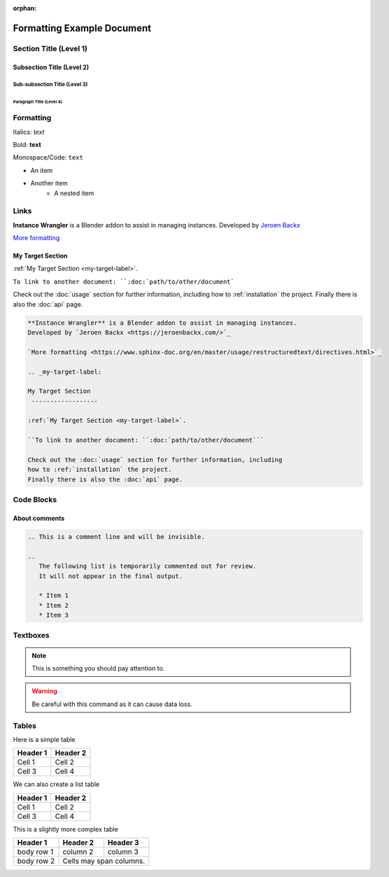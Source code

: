:orphan:

.. _formatting-examples:

===========================
Formatting Example Document
===========================

Section Title (Level 1)
=======================

Subsection Title (Level 2)
--------------------------

Sub-subsection Title (Level 3)
^^^^^^^^^^^^^^^^^^^^^^^^^^^^^^

Paragraph Title (Level 4)
"""""""""""""""""""""""""

Formatting
==========

Italics: *text*

Bold: **text**

Monospace/Code: ``text``

* An item
* Another item
   * A nested item

.. This is a comment line and will be invisible.

Links
======

**Instance Wrangler** is a Blender addon to assist in managing instances.
Developed by `Jeroen Backx <https://jeroenbackx.com/>`_

`More formatting <https://www.sphinx-doc.org/en/master/usage/restructuredtext/directives.html>`_

.. _my-target-label:

My Target Section
------------------

:ref:`My Target Section <my-target-label>`.

``To link to another document: ``:doc:`path/to/other/document```

Check out the :doc:`usage` section for further information, including
how to :ref:`installation` the project.
Finally there is also the :doc:`api` page. 

.. code-block:: console

   **Instance Wrangler** is a Blender addon to assist in managing instances.
   Developed by `Jeroen Backx <https://jeroenbackx.com/>`_
    
   `More formatting <https://www.sphinx-doc.org/en/master/usage/restructuredtext/directives.html>`_
    
   .. _my-target-label:
    
   My Target Section
    ------------------
    
   :ref:`My Target Section <my-target-label>`.
    
   ``To link to another document: ``:doc:`path/to/other/document```
    
   Check out the :doc:`usage` section for further information, including
   how to :ref:`installation` the project.
   Finally there is also the :doc:`api` page. 


Code Blocks
============

.. code-block:: python
   :linenos:
   :emphasize-lines: 3,4

   def my_function():
       """A sample function."""
       print("Hello, world!")
       return True

About comments
--------------
.. code-block:: console

   .. This is a comment line and will be invisible.

   ..
      The following list is temporarily commented out for review.
      It will not appear in the final output.

      * Item 1
      * Item 2
      * Item 3

Textboxes
=========

.. note::
   This is something you should pay attention to.

.. warning::
   Be careful with this command as it can cause data loss.

Tables
======

Here is a simple table

========  ========
Header 1  Header 2
========  ========
Cell 1    Cell 2
Cell 3    Cell 4
========  ========

We can also create a list table

.. list-table::
   :header-rows: 1

   * - Header 1
     - Header 2
   * - Cell 1
     - Cell 2
   * - Cell 3
     - Cell 4

This is a slightly more complex table

+------------+------------+-----------+
| Header 1   | Header 2   | Header 3  |
+============+============+===========+
| body row 1 | column 2   | column 3  |
+------------+------------+-----------+
| body row 2 | Cells may span columns.|
+------------+------------+-----------+
